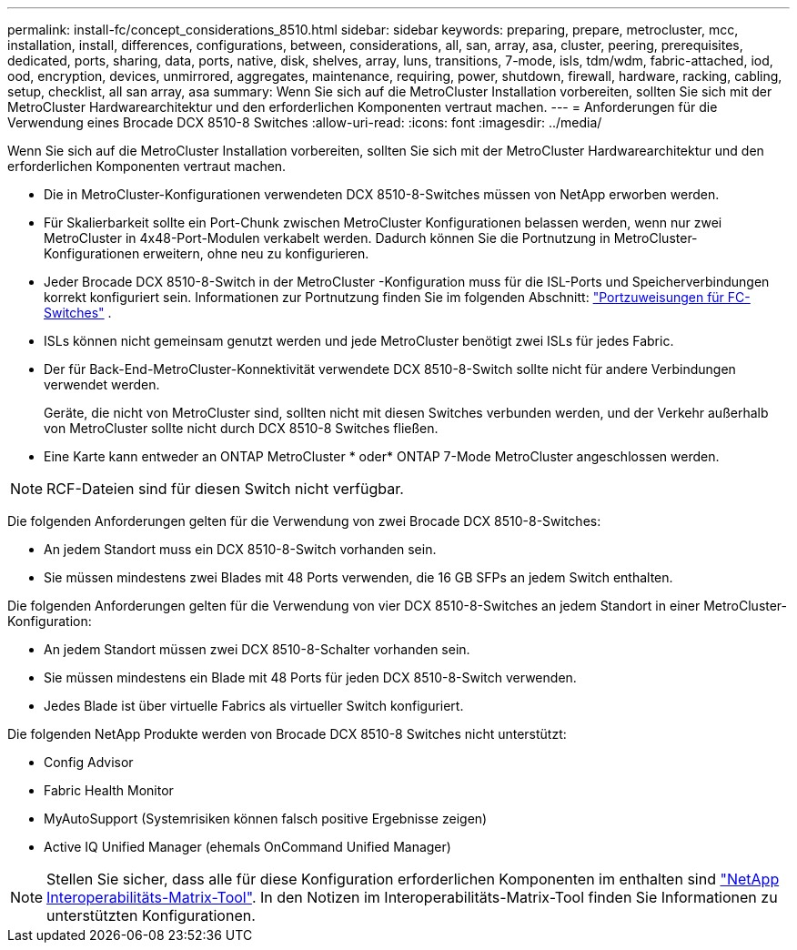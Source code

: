 ---
permalink: install-fc/concept_considerations_8510.html 
sidebar: sidebar 
keywords: preparing, prepare, metrocluster, mcc, installation, install, differences, configurations, between, considerations, all, san, array, asa, cluster, peering, prerequisites, dedicated, ports, sharing, data, ports, native, disk, shelves, array, luns, transitions, 7-mode, isls, tdm/wdm, fabric-attached, iod, ood, encryption, devices, unmirrored, aggregates, maintenance, requiring, power, shutdown, firewall, hardware, racking, cabling, setup, checklist, all san array, asa 
summary: Wenn Sie sich auf die MetroCluster Installation vorbereiten, sollten Sie sich mit der MetroCluster Hardwarearchitektur und den erforderlichen Komponenten vertraut machen. 
---
= Anforderungen für die Verwendung eines Brocade DCX 8510-8 Switches
:allow-uri-read: 
:icons: font
:imagesdir: ../media/


[role="lead"]
Wenn Sie sich auf die MetroCluster Installation vorbereiten, sollten Sie sich mit der MetroCluster Hardwarearchitektur und den erforderlichen Komponenten vertraut machen.

* Die in MetroCluster-Konfigurationen verwendeten DCX 8510-8-Switches müssen von NetApp erworben werden.
* Für Skalierbarkeit sollte ein Port-Chunk zwischen MetroCluster Konfigurationen belassen werden, wenn nur zwei MetroCluster in 4x48-Port-Modulen verkabelt werden. Dadurch können Sie die Portnutzung in MetroCluster-Konfigurationen erweitern, ohne neu zu konfigurieren.
* Jeder Brocade DCX 8510-8-Switch in der MetroCluster -Konfiguration muss für die ISL-Ports und Speicherverbindungen korrekt konfiguriert sein. Informationen zur Portnutzung finden Sie im folgenden Abschnitt: link:concept_port_assignments_for_fc_switches_when_using_ontap_9_1_and_later.html["Portzuweisungen für FC-Switches"] .
* ISLs können nicht gemeinsam genutzt werden und jede MetroCluster benötigt zwei ISLs für jedes Fabric.
* Der für Back-End-MetroCluster-Konnektivität verwendete DCX 8510-8-Switch sollte nicht für andere Verbindungen verwendet werden.
+
Geräte, die nicht von MetroCluster sind, sollten nicht mit diesen Switches verbunden werden, und der Verkehr außerhalb von MetroCluster sollte nicht durch DCX 8510-8 Switches fließen.

* Eine Karte kann entweder an ONTAP MetroCluster * oder* ONTAP 7-Mode MetroCluster angeschlossen werden.



NOTE: RCF-Dateien sind für diesen Switch nicht verfügbar.

Die folgenden Anforderungen gelten für die Verwendung von zwei Brocade DCX 8510-8-Switches:

* An jedem Standort muss ein DCX 8510-8-Switch vorhanden sein.
* Sie müssen mindestens zwei Blades mit 48 Ports verwenden, die 16 GB SFPs an jedem Switch enthalten.


Die folgenden Anforderungen gelten für die Verwendung von vier DCX 8510-8-Switches an jedem Standort in einer MetroCluster-Konfiguration:

* An jedem Standort müssen zwei DCX 8510-8-Schalter vorhanden sein.
* Sie müssen mindestens ein Blade mit 48 Ports für jeden DCX 8510-8-Switch verwenden.
* Jedes Blade ist über virtuelle Fabrics als virtueller Switch konfiguriert.


Die folgenden NetApp Produkte werden von Brocade DCX 8510-8 Switches nicht unterstützt:

* Config Advisor
* Fabric Health Monitor
* MyAutoSupport (Systemrisiken können falsch positive Ergebnisse zeigen)
* Active IQ Unified Manager (ehemals OnCommand Unified Manager)



NOTE: Stellen Sie sicher, dass alle für diese Konfiguration erforderlichen Komponenten im enthalten sind https://mysupport.netapp.com/matrix["NetApp Interoperabilitäts-Matrix-Tool"]. In den Notizen im Interoperabilitäts-Matrix-Tool finden Sie Informationen zu unterstützten Konfigurationen.
